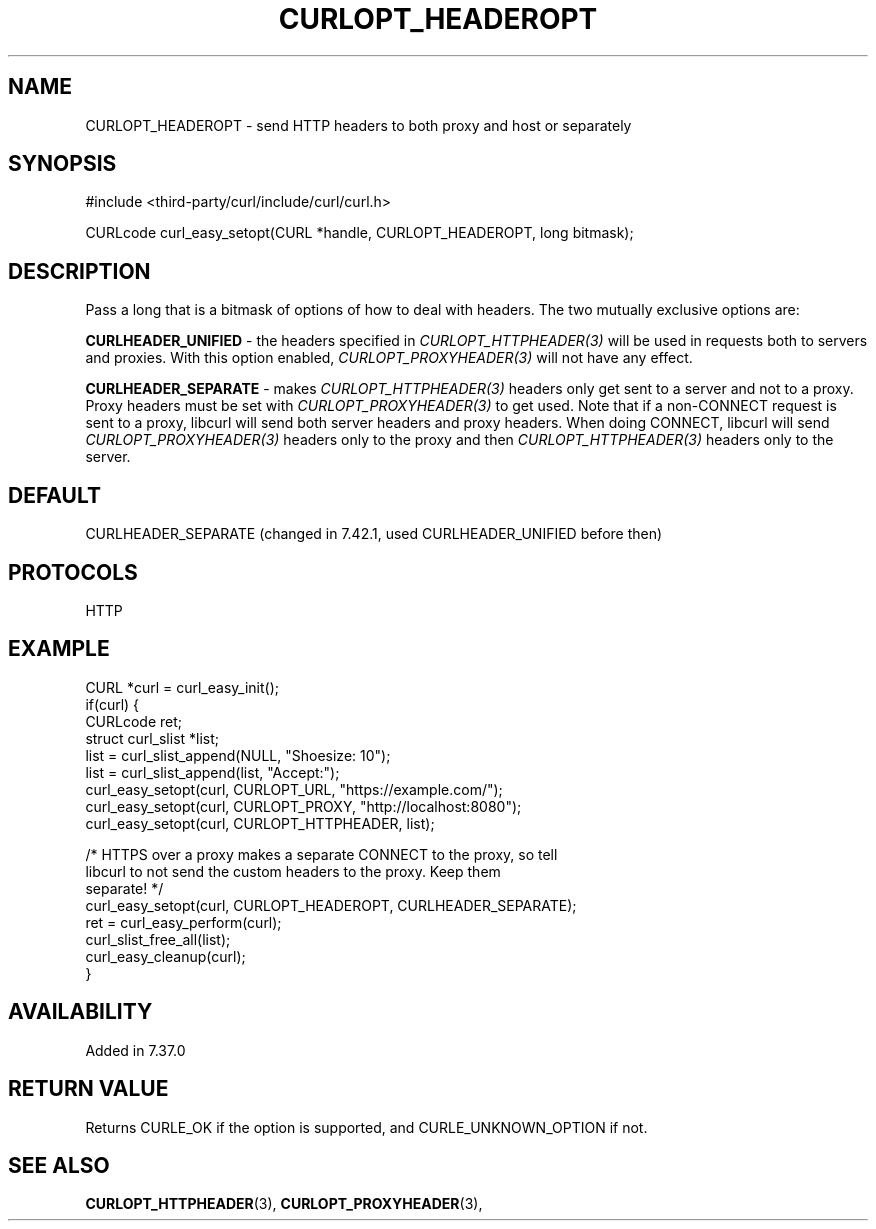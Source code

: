 .\" **************************************************************************
.\" *                                  _   _ ____  _
.\" *  Project                     ___| | | |  _ \| |
.\" *                             / __| | | | |_) | |
.\" *                            | (__| |_| |  _ <| |___
.\" *                             \___|\___/|_| \_\_____|
.\" *
.\" * Copyright (C) 1998 - 2022, Daniel Stenberg, <daniel@haxx.se>, et al.
.\" *
.\" * This software is licensed as described in the file COPYING, which
.\" * you should have received as part of this distribution. The terms
.\" * are also available at https://curl.se/docs/copyright.html.
.\" *
.\" * You may opt to use, copy, modify, merge, publish, distribute and/or sell
.\" * copies of the Software, and permit persons to whom the Software is
.\" * furnished to do so, under the terms of the COPYING file.
.\" *
.\" * This software is distributed on an "AS IS" basis, WITHOUT WARRANTY OF ANY
.\" * KIND, either express or implied.
.\" *
.\" * SPDX-License-Identifier: curl
.\" *
.\" **************************************************************************
.\"
.TH CURLOPT_HEADEROPT 3 "May 17, 2022" "libcurl 7.87.0" "curl_easy_setopt options"

.SH NAME
CURLOPT_HEADEROPT \- send HTTP headers to both proxy and host or separately
.SH SYNOPSIS
.nf
#include <third-party/curl/include/curl/curl.h>

CURLcode curl_easy_setopt(CURL *handle, CURLOPT_HEADEROPT, long bitmask);
.fi
.SH DESCRIPTION
Pass a long that is a bitmask of options of how to deal with headers. The two
mutually exclusive options are:

\fBCURLHEADER_UNIFIED\fP - the headers specified in
\fICURLOPT_HTTPHEADER(3)\fP will be used in requests both to servers and
proxies. With this option enabled, \fICURLOPT_PROXYHEADER(3)\fP will not have
any effect.

\fBCURLHEADER_SEPARATE\fP - makes \fICURLOPT_HTTPHEADER(3)\fP headers only get
sent to a server and not to a proxy. Proxy headers must be set with
\fICURLOPT_PROXYHEADER(3)\fP to get used. Note that if a non-CONNECT request
is sent to a proxy, libcurl will send both server headers and proxy
headers. When doing CONNECT, libcurl will send \fICURLOPT_PROXYHEADER(3)\fP
headers only to the proxy and then \fICURLOPT_HTTPHEADER(3)\fP headers only to
the server.
.SH DEFAULT
CURLHEADER_SEPARATE (changed in 7.42.1, used CURLHEADER_UNIFIED before then)
.SH PROTOCOLS
HTTP
.SH EXAMPLE
.nf
CURL *curl = curl_easy_init();
if(curl) {
  CURLcode ret;
  struct curl_slist *list;
  list = curl_slist_append(NULL, "Shoesize: 10");
  list = curl_slist_append(list, "Accept:");
  curl_easy_setopt(curl, CURLOPT_URL, "https://example.com/");
  curl_easy_setopt(curl, CURLOPT_PROXY, "http://localhost:8080");
  curl_easy_setopt(curl, CURLOPT_HTTPHEADER, list);

  /* HTTPS over a proxy makes a separate CONNECT to the proxy, so tell
     libcurl to not send the custom headers to the proxy. Keep them
     separate! */
  curl_easy_setopt(curl, CURLOPT_HEADEROPT, CURLHEADER_SEPARATE);
  ret = curl_easy_perform(curl);
  curl_slist_free_all(list);
  curl_easy_cleanup(curl);
}
.fi
.SH AVAILABILITY
Added in 7.37.0
.SH RETURN VALUE
Returns CURLE_OK if the option is supported, and CURLE_UNKNOWN_OPTION if not.
.SH "SEE ALSO"
.BR CURLOPT_HTTPHEADER "(3), " CURLOPT_PROXYHEADER "(3), "
